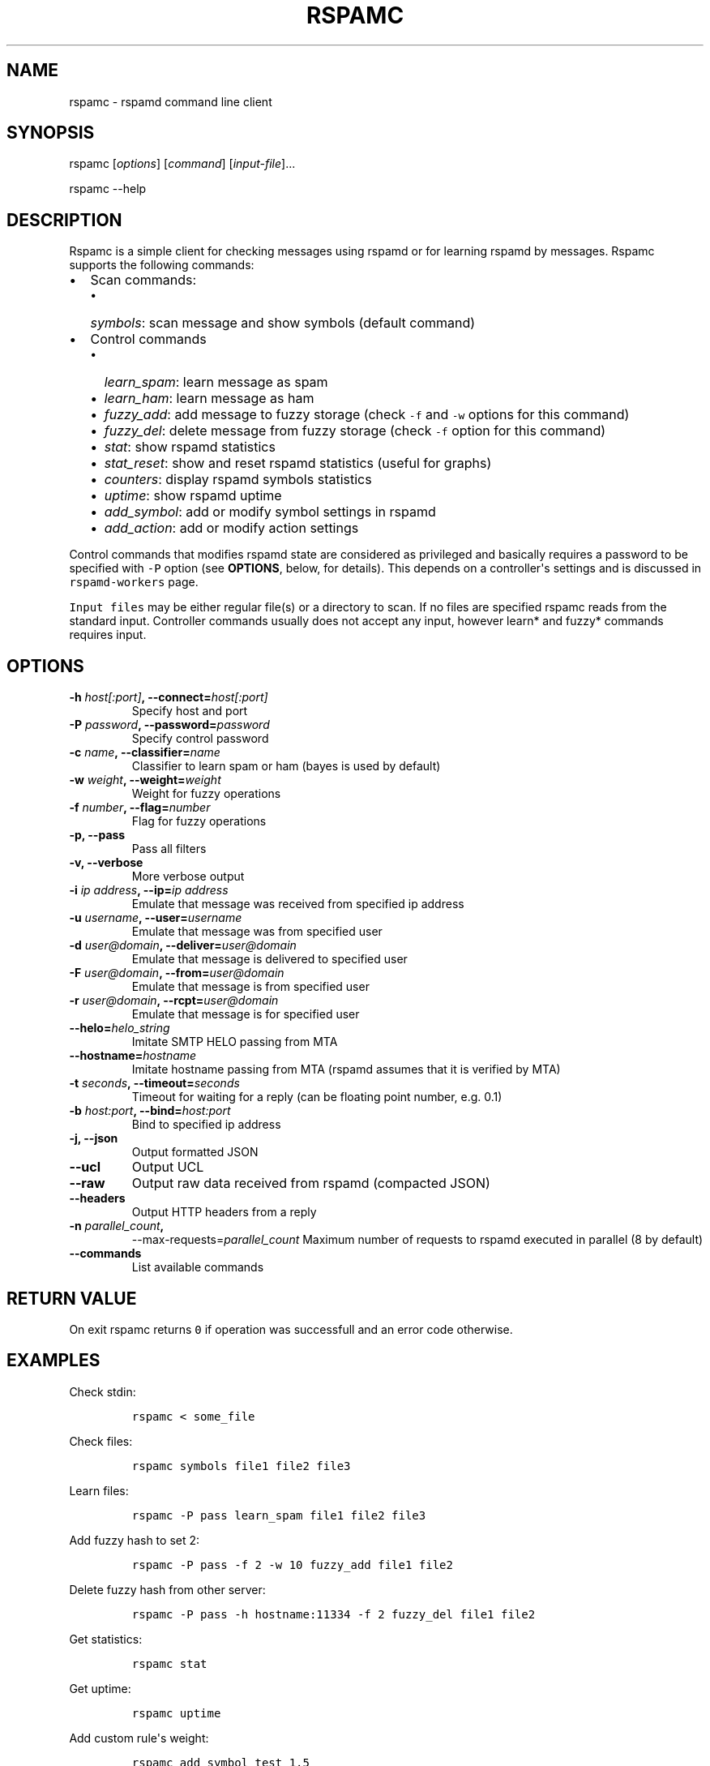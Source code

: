 .TH "RSPAMC" "1" "" "Rspamd User Manual" ""
.SH NAME
.PP
rspamc \- rspamd command line client
.SH SYNOPSIS
.PP
rspamc [\f[I]options\f[]] [\f[I]command\f[]] [\f[I]input\-file\f[]]...
.PP
rspamc \-\-help
.SH DESCRIPTION
.PP
Rspamc is a simple client for checking messages using rspamd or for
learning rspamd by messages.
Rspamc supports the following commands:
.IP \[bu] 2
Scan commands:
.RS 2
.IP \[bu] 2
\f[I]symbols\f[]: scan message and show symbols (default command)
.RE
.IP \[bu] 2
Control commands
.RS 2
.IP \[bu] 2
\f[I]learn_spam\f[]: learn message as spam
.IP \[bu] 2
\f[I]learn_ham\f[]: learn message as ham
.IP \[bu] 2
\f[I]fuzzy_add\f[]: add message to fuzzy storage (check \f[C]\-f\f[] and
\f[C]\-w\f[] options for this command)
.IP \[bu] 2
\f[I]fuzzy_del\f[]: delete message from fuzzy storage (check
\f[C]\-f\f[] option for this command)
.IP \[bu] 2
\f[I]stat\f[]: show rspamd statistics
.IP \[bu] 2
\f[I]stat_reset\f[]: show and reset rspamd statistics (useful for
graphs)
.IP \[bu] 2
\f[I]counters\f[]: display rspamd symbols statistics
.IP \[bu] 2
\f[I]uptime\f[]: show rspamd uptime
.IP \[bu] 2
\f[I]add_symbol\f[]: add or modify symbol settings in rspamd
.IP \[bu] 2
\f[I]add_action\f[]: add or modify action settings
.RE
.PP
Control commands that modifies rspamd state are considered as privileged
and basically requires a password to be specified with \f[C]\-P\f[]
option (see \f[B]OPTIONS\f[], below, for details).
This depends on a controller\[aq]s settings and is discussed in
\f[C]rspamd\-workers\f[] page.
.PP
\f[C]Input\ files\f[] may be either regular file(s) or a directory to
scan.
If no files are specified rspamc reads from the standard input.
Controller commands usually does not accept any input, however learn*
and fuzzy* commands requires input.
.SH OPTIONS
.TP
.B \-h \f[I]host[:port]\f[], \-\-connect=\f[I]host[:port]\f[]
Specify host and port
.RS
.RE
.TP
.B \-P \f[I]password\f[], \-\-password=\f[I]password\f[]
Specify control password
.RS
.RE
.TP
.B \-c \f[I]name\f[], \-\-classifier=\f[I]name\f[]
Classifier to learn spam or ham (bayes is used by default)
.RS
.RE
.TP
.B \-w \f[I]weight\f[], \-\-weight=\f[I]weight\f[]
Weight for fuzzy operations
.RS
.RE
.TP
.B \-f \f[I]number\f[], \-\-flag=\f[I]number\f[]
Flag for fuzzy operations
.RS
.RE
.TP
.B \-p, \-\-pass
Pass all filters
.RS
.RE
.TP
.B \-v, \-\-verbose
More verbose output
.RS
.RE
.TP
.B \-i \f[I]ip address\f[], \-\-ip=\f[I]ip address\f[]
Emulate that message was received from specified ip address
.RS
.RE
.TP
.B \-u \f[I]username\f[], \-\-user=\f[I]username\f[]
Emulate that message was from specified user
.RS
.RE
.TP
.B \-d \f[I]user\@domain\f[], \-\-deliver=\f[I]user\@domain\f[]
Emulate that message is delivered to specified user
.RS
.RE
.TP
.B \-F \f[I]user\@domain\f[], \-\-from=\f[I]user\@domain\f[]
Emulate that message is from specified user
.RS
.RE
.TP
.B \-r \f[I]user\@domain\f[], \-\-rcpt=\f[I]user\@domain\f[]
Emulate that message is for specified user
.RS
.RE
.TP
.B \-\-helo=\f[I]helo_string\f[]
Imitate SMTP HELO passing from MTA
.RS
.RE
.TP
.B \-\-hostname=\f[I]hostname\f[]
Imitate hostname passing from MTA (rspamd assumes that it is verified by
MTA)
.RS
.RE
.TP
.B \-t \f[I]seconds\f[], \-\-timeout=\f[I]seconds\f[]
Timeout for waiting for a reply (can be floating point number, e.g.
0.1)
.RS
.RE
.TP
.B \-b \f[I]host:port\f[], \-\-bind=\f[I]host:port\f[]
Bind to specified ip address
.RS
.RE
.TP
.B \-j, \-\-json
Output formatted JSON
.RS
.RE
.TP
.B \-\-ucl
Output UCL
.RS
.RE
.TP
.B \-\-raw
Output raw data received from rspamd (compacted JSON)
.RS
.RE
.TP
.B \-\-headers
Output HTTP headers from a reply
.RS
.RE
.TP
.B \-n \f[I]parallel_count\f[],
\-\-max\-requests=\f[I]parallel_count\f[]
Maximum number of requests to rspamd executed in parallel (8 by default)
.RS
.RE
.TP
.B \-\-commands
List available commands
.RS
.RE
.SH RETURN VALUE
.PP
On exit rspamc returns \f[C]0\f[] if operation was successfull and an
error code otherwise.
.SH EXAMPLES
.PP
Check stdin:
.IP
.nf
\f[C]
rspamc\ <\ some_file
\f[]
.fi
.PP
Check files:
.IP
.nf
\f[C]
rspamc\ symbols\ file1\ file2\ file3
\f[]
.fi
.PP
Learn files:
.IP
.nf
\f[C]
rspamc\ \-P\ pass\ learn_spam\ file1\ file2\ file3
\f[]
.fi
.PP
Add fuzzy hash to set 2:
.IP
.nf
\f[C]
rspamc\ \-P\ pass\ \-f\ 2\ \-w\ 10\ fuzzy_add\ file1\ file2
\f[]
.fi
.PP
Delete fuzzy hash from other server:
.IP
.nf
\f[C]
rspamc\ \-P\ pass\ \-h\ hostname:11334\ \-f\ 2\ fuzzy_del\ file1\ file2
\f[]
.fi
.PP
Get statistics:
.IP
.nf
\f[C]
rspamc\ stat
\f[]
.fi
.PP
Get uptime:
.IP
.nf
\f[C]
rspamc\ uptime
\f[]
.fi
.PP
Add custom rule\[aq]s weight:
.IP
.nf
\f[C]
rspamc\ add_symbol\ test\ 1.5
\f[]
.fi
.PP
Add custom action\[aq]s weight:
.IP
.nf
\f[C]
rspamc\ add_action\ reject\ 7.1
\f[]
.fi
.SH SEE ALSO
.PP
Rspamd documentation and source codes may be downloaded from
<https://rspamd.com/>.
